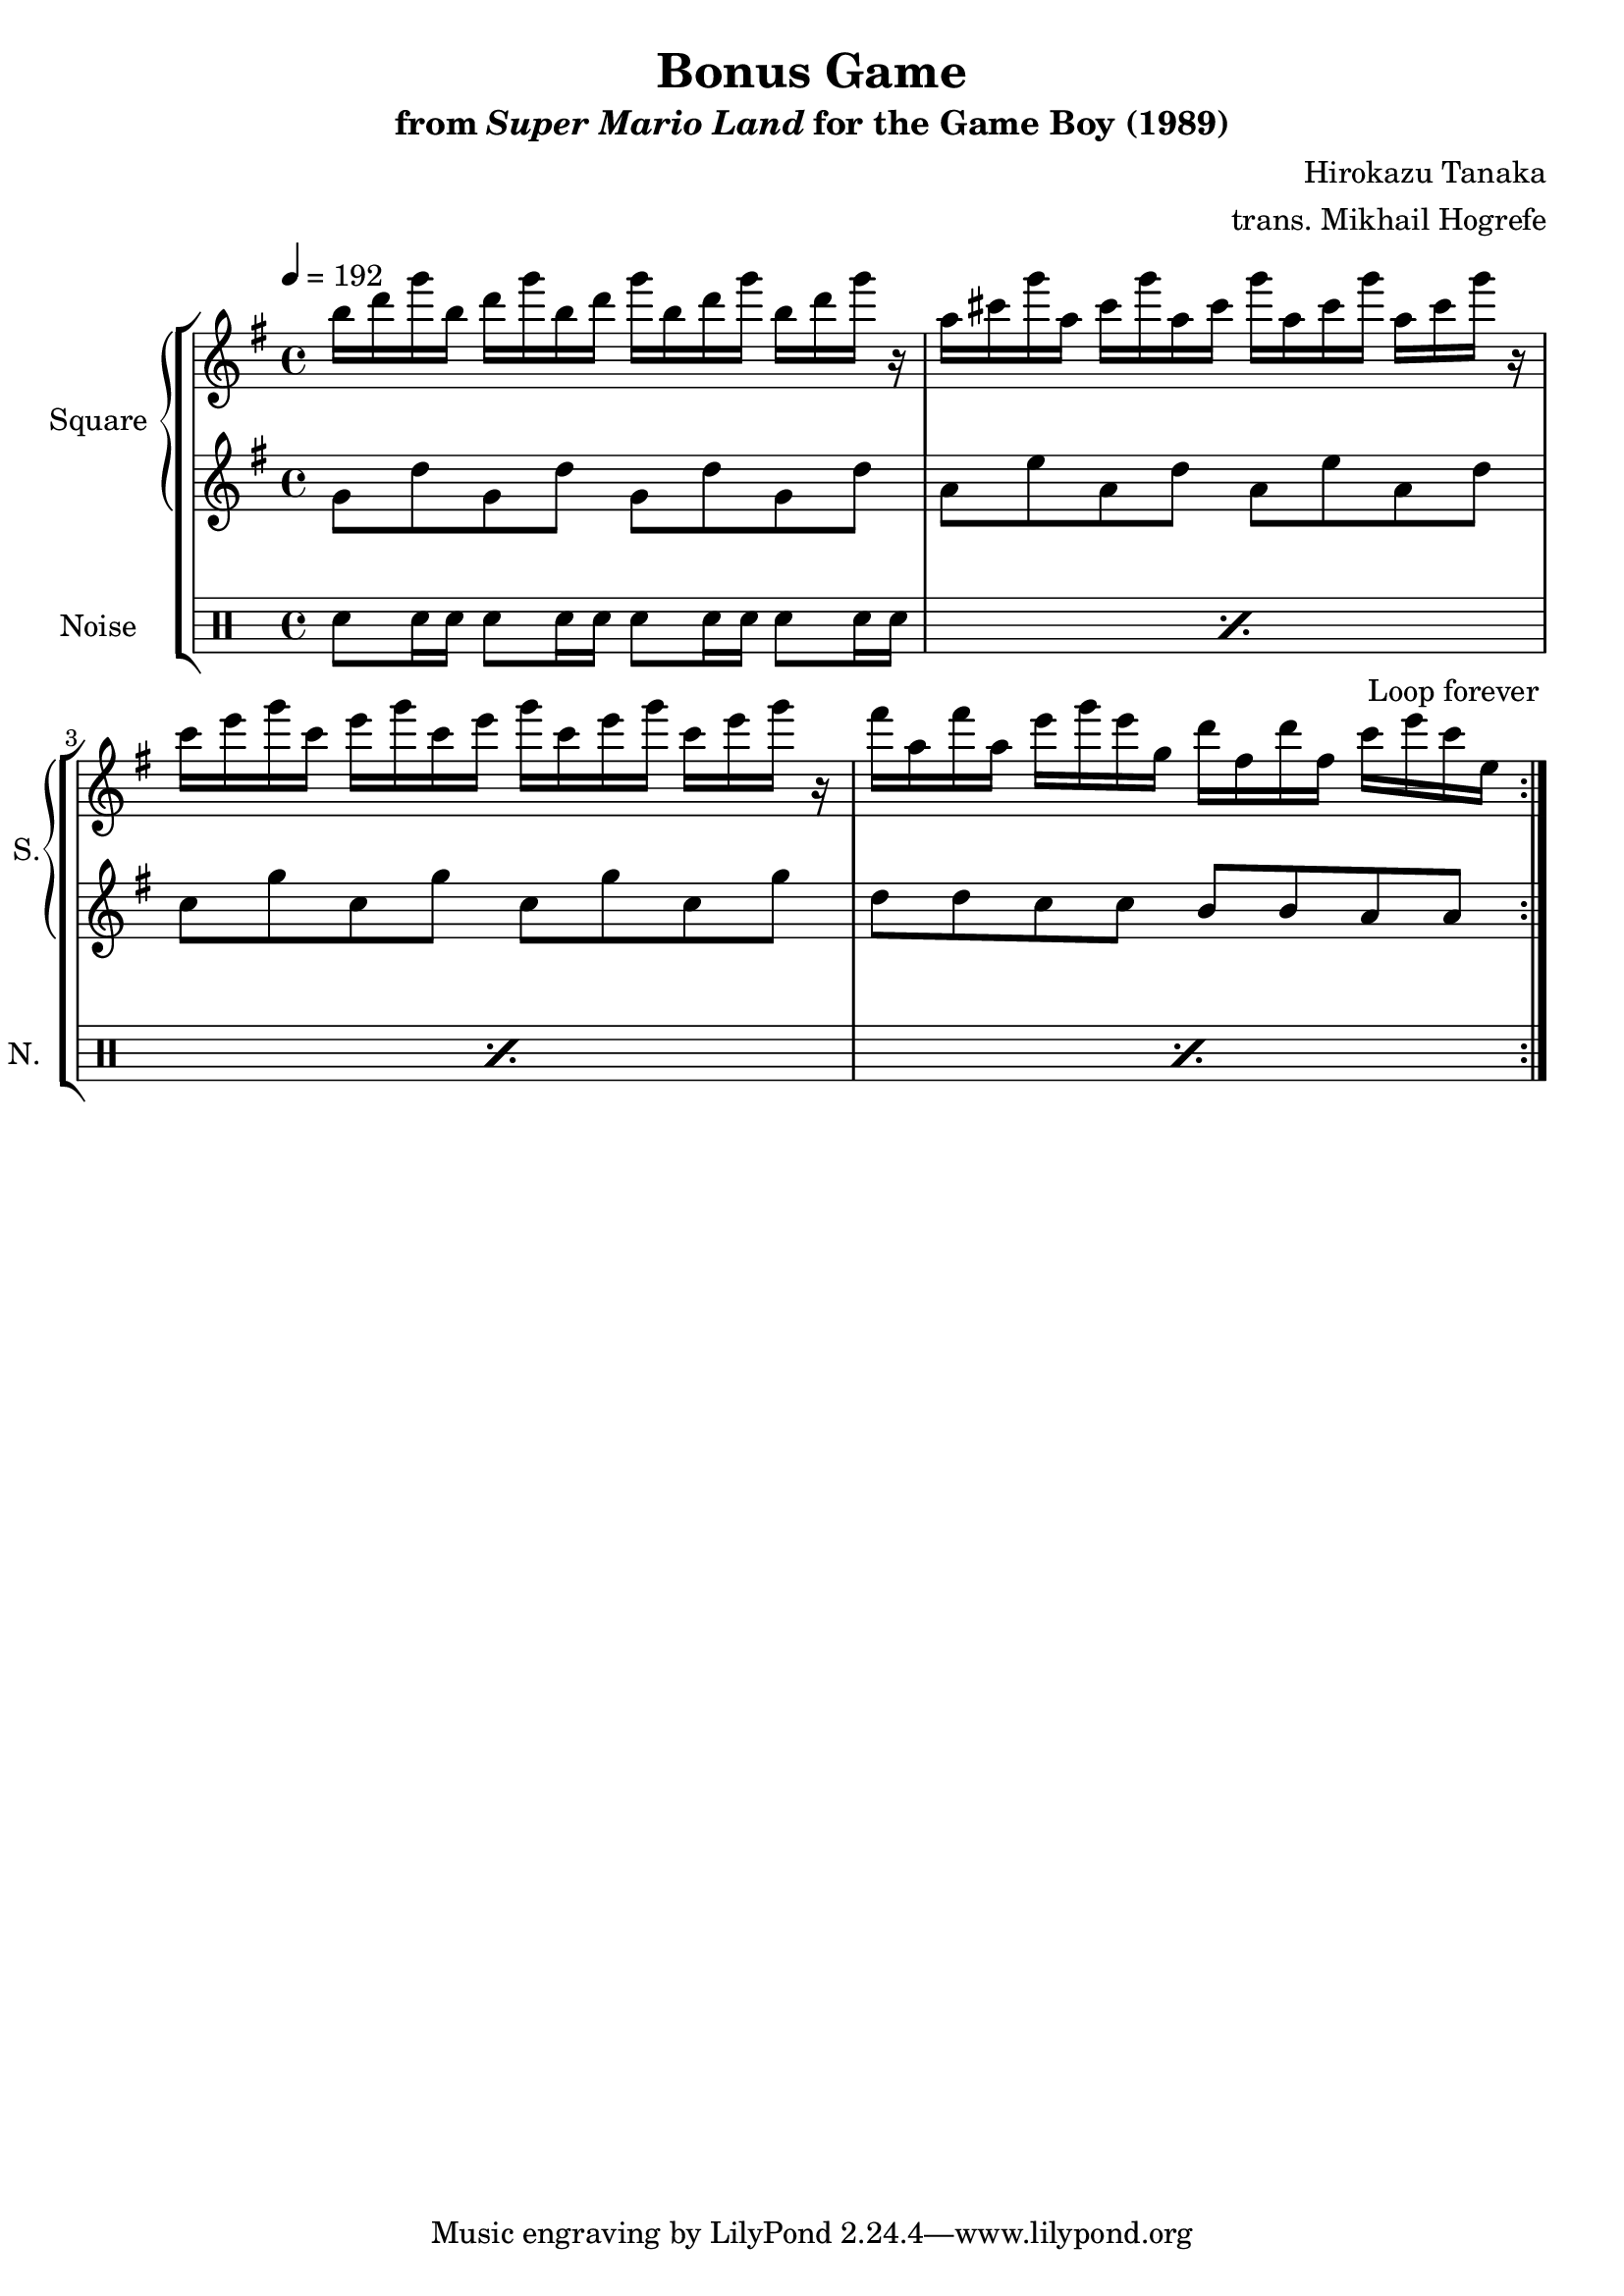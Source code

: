 \version "2.22.0"

smaller = {
    \set fontSize = #-3
    \override Stem #'length-fraction = #0.56
    \override Beam #'thickness = #0.2688
    \override Beam #'length-fraction = #0.56
}

\book {
    \header {
        title = "Bonus Game"
        subtitle = \markup { "from" {\italic "Super Mario Land"} "for the Game Boy (1989)" }
        composer = "Hirokazu Tanaka"
        arranger = "trans. Mikhail Hogrefe"
    }

    \score {
        {
            \new StaffGroup <<
                \new GrandStaff <<
                    \set GrandStaff.instrumentName = "Square"
                    \set GrandStaff.shortInstrumentName = "S."
                    \new Staff \relative c''' {
\tempo 4 = 192
\key g \major
                        \repeat volta 2 {
b16 d g b, d g b, d g b, d g b, d g r |
a,16 cis g' a, cis g' a, cis g' a, cis g' a, cis g' r |
c,16 e g c, e g c, e g c, e g c, e g r |
fis16 a, fis' a, e' g e g, d' fis, d' fis, c' e c e, |
                        }
\once \override Score.RehearsalMark.self-alignment-X = #RIGHT
\mark \markup { \fontsize #-2 "Loop forever" }
                    }

                    \new Staff \relative c'' {
\key g \major
g8 d' g, d' g, d' g, d' |
a8 e' a, d a e' a, d |
c8 g' c, g' c, g' c, g' |
d8 d c c b b a a |
                    }
                >>

                \new DrumStaff {
                    \drummode {
                        \set Staff.instrumentName="Noise"
                        \set Staff.shortInstrumentName="N."
\repeat percent 4 { sn8 sn16 sn sn8 sn16 sn sn8 sn16 sn sn8 sn16 sn | }
                    }
                }
            >>
        }
        \layout {
            \context {
                \Staff
                \RemoveEmptyStaves
            }
            \context {
                \DrumStaff
                \RemoveEmptyStaves
            }
        }
    }
}
